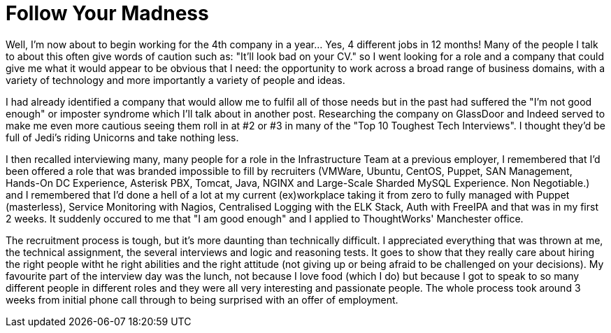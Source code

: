 = Follow Your Madness
:hp-tags: Self Improvement, Soft Skills, Confidence
:hp-image: covers/cover-01.jpg

Well, I'm now about to begin working for the 4th company in a year... Yes, 4 different jobs in 12 months! Many of the people I talk to about this often give words of caution such as: "It'll look bad on your CV." so I went looking for a role and a company that could give me what it would appear to be obvious that I need: the opportunity to work across a broad range of business domains, with a variety of technology and more importantly a variety of people and ideas.

I had already identified a company that would allow me to fulfil all of those needs but in the past had suffered the "I'm not good enough" or imposter syndrome which I'll talk about in another post. Researching the company on GlassDoor and Indeed served to make me even more cautious seeing them roll in at #2 or #3 in many of the "Top 10 Toughest Tech Interviews". I thought they'd be full of Jedi's riding Unicorns and take nothing less. 

I then recalled interviewing many, many people for a role in the Infrastructure Team at a previous employer, I remembered that I'd been offered a role that was branded impossible to fill by recruiters (VMWare, Ubuntu, CentOS, Puppet, SAN Management, Hands-On DC Experience, Asterisk PBX, Tomcat, Java, NGINX and Large-Scale Sharded MySQL Experience. Non Negotiable.) and I remembered that I'd done a hell of a lot at my current (ex)workplace taking it from zero to fully managed with Puppet (masterless), Service Monitoring with Nagios, Centralised Logging with the ELK Stack, Auth with FreeIPA and that was in my first 2 weeks. It suddenly occured to me that "I am good enough" and I applied to ThoughtWorks' Manchester office. 

The recruitment process is tough, but it's more daunting than technically difficult. I appreciated everything that was thrown at me, the technical assignment, the several interviews and logic and reasoning tests. It goes to show that they really care about hiring the right people witht he right abilities and the right attitude (not giving up or being afraid to be challenged on your decisions). My favourite part of the interview day was the lunch, not because I love food (which I do) but because I got to speak to so many different people in different roles and they were all very interesting and passionate people. The whole process took around 3 weeks from initial phone call through to being surprised with an offer of employment.

